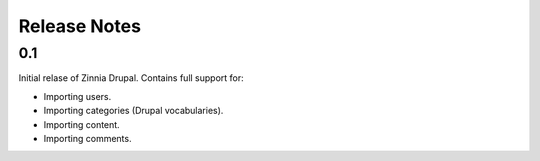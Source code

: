 Release Notes
=============

0.1
---

Initial relase of Zinnia Drupal. Contains full support for:

* Importing users.
* Importing categories (Drupal vocabularies).
* Importing content.
* Importing comments.

